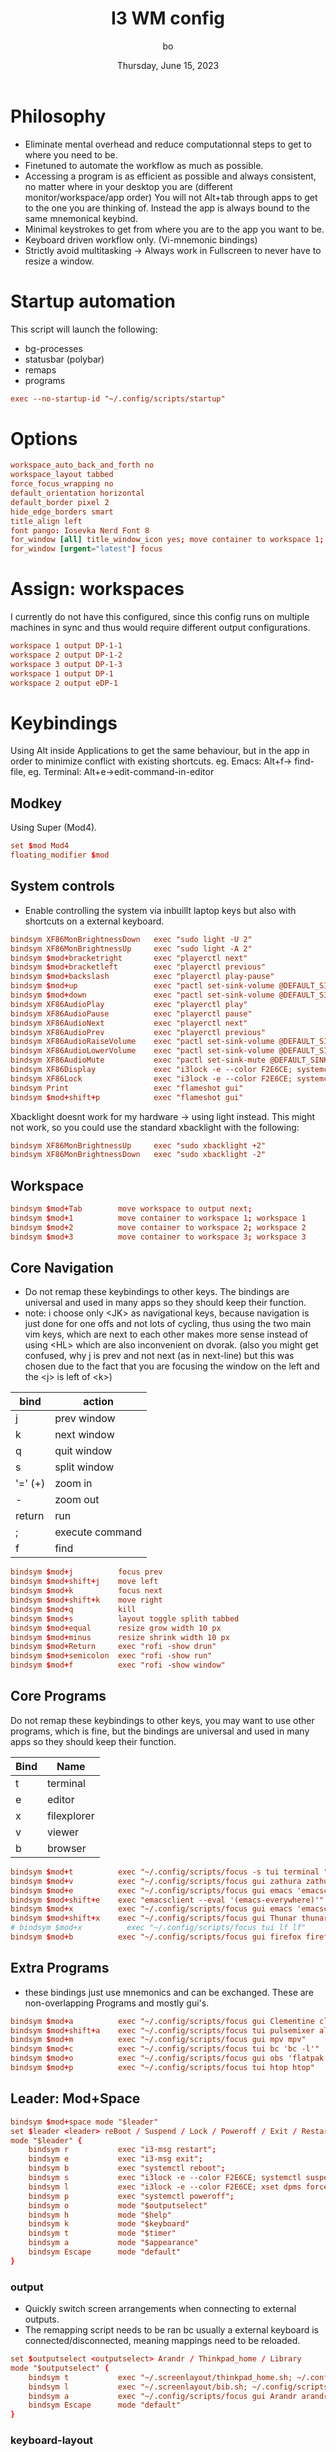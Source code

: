 #+title:    I3 WM config
#+author:   bo
#+date:     Thursday, June 15, 2023

* Philosophy
 - Eliminate mental overhead and reduce computationnal steps to get to where you need to be.
 - Finetuned to automate the workflow as much as possible.
 - Accessing a program is as efficient as possible and always consistent, no matter where in your desktop you are (different monitor/workspace/app order) You will not Alt+tab through apps to get to the one you are thinking of. Instead the app is always bound to the same mnemonical keybind.
 - Minimal keystrokes to get from where you are to the app you want to be.
 - Keyboard driven workflow only. (Vi-mnemonic bindings)
 - Strictly avoid multitasking -> Always work in Fullscreen to never have to resize a window.

* Startup automation
This script will launch the following:
- bg-processes
- statusbar (polybar)
- remaps
- programs
#+begin_src conf :tangle "config" :comments link
exec --no-startup-id "~/.config/scripts/startup"
#+end_src

* Options
#+begin_src conf :tangle "config" :comments link
workspace_auto_back_and_forth no
workspace_layout tabbed
force_focus_wrapping no
default_orientation horizontal
default_border pixel 2
hide_edge_borders smart
title_align left
font pango: Iosevka Nerd Font 8
for_window [all] title_window_icon yes; move container to workspace 1; workspace 1
for_window [urgent="latest"] focus
#+end_src

* Assign: workspaces
I currently do not have this configured, since this config runs on multiple machines in sync and thus would require different output configurations.
#+begin_src conf
workspace 1 output DP-1-1
workspace 2 output DP-1-2
workspace 3 output DP-1-3
workspace 1 output DP-1
workspace 2 output eDP-1
#+end_src

* Keybindings
Using Alt inside Applications to get the same behaviour, but in the app  in order to minimize conflict with existing shortcuts.
eg. Emacs: Alt+f-> find-file, eg. Terminal: Alt+e->edit-command-in-editor

** Modkey
Using Super (Mod4).
#+begin_src conf :tangle "config" :comments link
set $mod Mod4
floating_modifier $mod
#+end_src

** System controls
- Enable controlling the system via inbuillt laptop keys but also with shortcuts on a external keyboard.
#+begin_src conf :tangle "config" :comments link
bindsym XF86MonBrightnessDown   exec "sudo light -U 2"
bindsym XF86MonBrightnessUp     exec "sudo light -A 2"
bindsym $mod+bracketright       exec "playerctl next"
bindsym $mod+bracketleft        exec "playerctl previous"
bindsym $mod+backslash          exec "playerctl play-pause"
bindsym $mod+up                 exec "pactl set-sink-volume @DEFAULT_SINK@ +2%"
bindsym $mod+down               exec "pactl set-sink-volume @DEFAULT_SINK@ -2%"
bindsym XF86AudioPlay           exec "playerctl play"
bindsym XF86AudioPause          exec "playerctl pause"
bindsym XF86AudioNext           exec "playerctl next"
bindsym XF86AudioPrev           exec "playerctl previous"
bindsym XF86AudioRaiseVolume    exec "pactl set-sink-volume @DEFAULT_SINK@ +2%"
bindsym XF86AudioLowerVolume    exec "pactl set-sink-volume @DEFAULT_SINK@ -2%"
bindsym XF86AudioMute           exec "pactl set-sink-mute @DEFAULT_SINK@ toggle"
bindsym XF86Display             exec "i3lock -e --color F2E6CE; systemctl suspend"
bindsym XF86Lock                exec "i3lock -e --color F2E6CE; systemctl suspend"
bindsym Print                   exec "flameshot gui"
bindsym $mod+shift+p            exec "flameshot gui"
#+end_src

Xbacklight doesnt work for my hardware -> using light instead. This might not work, so you could use the standard xbacklight with the following:
  #+begin_src conf
bindsym XF86MonBrightnessUp     exec "sudo xbacklight +2"
bindsym XF86MonBrightnessDown   exec "sudo xbacklight -2"
  #+end_src

** Workspace
#+begin_src conf :tangle "config" :comments link
bindsym $mod+Tab        move workspace to output next;
bindsym $mod+1          move container to workspace 1; workspace 1
bindsym $mod+2          move container to workspace 2; workspace 2
bindsym $mod+3          move container to workspace 3; workspace 3
#+end_src

** Core Navigation
- Do not remap these keybindings to other keys. The bindings are universal and used in many apps so they should keep their function.
- note: i choose only <JK> as navigational keys, because navigation is just done for one offs and not lots of cycling, thus using the two main vim keys, which are next to each other makes more sense instead of using <HL> which are also inconvenient on dvorak. (also you might get confused, why j is prev and not next (as in next-line) but this was chosen due to the fact that you are focusing the window on the left and the <j> is left of <k>)
| bind    | action          |
|---------+-----------------|
| j       | prev window     |
| k       | next window     |
| q       | quit window     |
| s       | split window    |
| '=' (+) | zoom in         |
| -       | zoom out        |
| return  | run             |
| ;       | execute command |
| f       | find            |

#+begin_src conf :tangle "config" :commentss link
bindsym $mod+j          focus prev
bindsym $mod+shift+j    move left
bindsym $mod+k          focus next
bindsym $mod+shift+k    move right
bindsym $mod+q          kill
bindsym $mod+s          layout toggle splith tabbed
bindsym $mod+equal      resize grow width 10 px
bindsym $mod+minus      resize shrink width 10 px
bindsym $mod+Return     exec "rofi -show drun"
bindsym $mod+semicolon  exec "rofi -show run"
bindsym $mod+f          exec "rofi -show window"
#+end_src

** Core Programs
Do not remap these keybindings to other keys, you may want to use other programs, which is fine, but the bindings are universal and used in many apps so they should keep their function.
| Bind | Name        |
|------+-------------|
| t    | terminal    |
| e    | editor      |
| x    | filexplorer |
| v    | viewer      |
| b    | browser     |

#+begin_src conf :tangle "config" :commentss link
bindsym $mod+t          exec "~/.config/scripts/focus -s tui terminal "
bindsym $mod+v          exec "~/.config/scripts/focus gui zathura zathura"
bindsym $mod+e          exec "~/.config/scripts/focus gui emacs 'emacsclient -c'"
bindsym $mod+shift+e    exec "emacsclient --eval '(emacs-everywhere)'"
bindsym $mod+x          exec "~/.config/scripts/focus gui emacs 'emacsclient -c'"
bindsym $mod+shift+x    exec "~/.config/scripts/focus gui Thunar thunar"
# bindsym $mod+x          exec "~/.config/scripts/focus tui lf lf"
bindsym $mod+b          exec "~/.config/scripts/focus gui firefox firefox"
#+end_src


** Extra Programs
- these bindings just use mnemonics and can be exchanged. These are non-overlapping Programs and mostly gui's.
#+begin_src conf :tangle "config" :commentss link
bindsym $mod+a          exec "~/.config/scripts/focus gui Clementine clementine"
bindsym $mod+shift+a    exec "~/.config/scripts/focus tui pulsemixer alsamixer"
bindsym $mod+m          exec "~/.config/scripts/focus gui mpv mpv"
bindsym $mod+c          exec "~/.config/scripts/focus tui bc 'bc -l'"
bindsym $mod+o          exec "~/.config/scripts/focus gui obs 'flatpak run com.obsproject.Studio'"
bindsym $mod+p          exec "~/.config/scripts/focus tui htop htop"
#+end_src

** Leader: Mod+Space
#+begin_src conf :tangle "config" :comments link
bindsym $mod+space mode "$leader"
set $leader <leader> reBoot / Suspend / Lock / Poweroff / Exit / Restart-i3 / +Help / +Outputs / +Keyboard / +Timer
mode "$leader" {
    bindsym r           exec "i3-msg restart";                                  mode "default"
    bindsym e           exec "i3-msg exit";                                     mode "default"
    bindsym b           exec "systemctl reboot";                                mode "default"
    bindsym s           exec "i3lock -e --color F2E6CE; systemctl suspend";     mode "default"
    bindsym l           exec "i3lock -e --color F2E6CE; xset dpms force off";   mode "default"
    bindsym p           exec "systemctl poweroff";                              mode "default"
    bindsym o           mode "$outputselect"
    bindsym h           mode "$help"
    bindsym k           mode "$keyboard"
    bindsym t           mode "$timer"
    bindsym a           mode "$appearance"
    bindsym Escape      mode "default"
}
#+end_src

*** output
- Quickly switch screen arrangements when connecting to external outputs.
- The remapping script needs to be ran bc usually a external keyboard is connected/disconnected, meaning mappings need to be reloaded.
#+begin_src conf :tangle "config" :comments link
set $outputselect <outputselect> Arandr / Thinkpad_home / Library
mode "$outputselect" {
    bindsym t           exec "~/.screenlayout/thinkpad_home.sh; ~/.config/scripts/startup"; mode "default"
    bindsym l           exec "~/.screenlayout/bib.sh; ~/.config/scripts/startup"; mode "default"
    bindsym a           exec "~/.config/scripts/focus gui Arandr arandr"; mode "default"
    bindsym Escape      mode "default"
}
#+end_src

*** keyboard-layout
#+begin_src conf :tangle "config" :comments link
set $keyboard <keyboard-layout> Dvorak / Ch / Us
mode "$keyboard" {
    bindsym d           exec "setxkbmap us dvorak"; mode "default"
    bindsym c           exec "setxkbmap ch";        mode "default"
    bindsym u           exec "setxkbmap us";        mode "default"
    bindsym Escape      mode "default"
}
#+end_src

*** timer
This is a simple timer that is displayed in Polybar and is useful to track time spent/to be more efficient and productive with time management.
#+begin_src conf :tangle "config" :comments link
set $timer <timer> stopWatch / Interval 60/5 / ^Interval 30/5 / [1] timer 15min / [2] timer 30 min / [3] timer 45min / [4] timer 1h / [5] timer 1.5h / [6] timer 2h / [7] timer 3h / [8] timer 4h / Stop
mode "$timer" {
    bindsym w           exec "~/.config/scripts/timer start stopwatch";             mode "default"
    bindsym i           exec "~/.config/scripts/timer start interval 60min 5min";   mode "default"
    bindsym shift+i     exec "~/.config/scripts/timer start interval 30min 5min";   mode "default"
    bindsym 1           exec "~/.config/scripts/timer start timer 15min";           mode "default"
    bindsym 2           exec "~/.config/scripts/timer start timer 30min";           mode "default"
    bindsym 3           exec "~/.config/scripts/timer start timer 45min";           mode "default"
    bindsym 4           exec "~/.config/scripts/timer start timer 1hr";             mode "default"
    bindsym 5           exec "~/.config/scripts/timer start timer 1.5hr";           mode "default"
    bindsym 6           exec "~/.config/scripts/timer start timer 2hr";             mode "default"
    bindsym 7           exec "~/.config/scripts/timer start timer 3hr";             mode "default"
    bindsym 8           exec "~/.config/scripts/timer start timer 4hr";             mode "default"
    bindsym s           exec "~/.config/scripts/timer stop";                        mode "default"
    bindsym Escape      mode "default"
}
#+end_src

* Theme
** solarized light
#+begin_src conf :tangle "config" :comments link
set $backg  #F2E6CE
set $foreg  #657b83
set $main 	#268bd2
set $gray 	#93a1a1
set $yellow #b58900
set $orange #cb4b16
set $red 	#dc322f
set $purple #6c71c4
set $blue 	#268bd2
set $cyan 	#2aa198
set $green 	#859900
#+end_src

** solarized dark
- Not in use, but as in all other dotfiles, present as an alternative if preferred.

#+begin_src conf
set $backg  #002b36
set $foreg  #657b83
set $main 	#268bd2
set $gray 	#93a1a1
set $yellow #b58900
set $orange #cb4b16
set $red 	#dc322f
set $purple #6c71c4
set $blue 	#268bd2
set $cyan 	#2aa198
set $green 	#859900
#+end_src

** Set theme
This remains, just the colors variables must be defined by the theme.
#+begin_src conf :tangle "config" :comments link
# class                 border  backg   text    indicator child
client.focused          $main   $main   $backg  $foreg    $main
client.focused_inactive $gray   $gray   $backg  $backg    $backg
client.unfocused        $backg  $backg  $foreg  $backg    $backg
client.urgent           $red    $red    $backg  $backg    $backg
client.placeholder      $backg  $backg  $foreg  $backg    $backg
client.background       $backg
#+end_src

* Statusbar
Using Polybar instead, but if Polybar is not wanted this can be used instead:
#+begin_src conf
bar {
mode dock
position bottom
separator_symbol " | "
# status_command i3status
# tray_output primary
colors {
    background $backg
    statusline $foreg
    separator  $foreg
    # class             border  backg   text
    focused_workspace   $main   $main   $backg
    inactive_workspace  $backg  $backg  $foreg
    active_workspace    $backg  $backg  $foreg
    urgent_workspace    $red    $red    $backg
    binding_mode        $main   $main   $backg
    }
}
#+end_src
